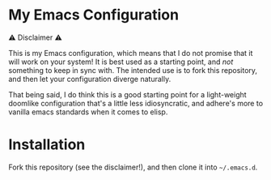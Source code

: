 * My Emacs Configuration
⚠️ Disclaimer ⚠️

This is my Emacs configuration, which means that I do not promise that
it will work on your system! It is best used as a starting point, and
/not/ something to keep in sync with. The intended use is to fork this
repository, and then let your configuration diverge naturally.

That being said, I do think this is a good starting point for a light-weight
doomlike configuration that's a little less idiosyncratic, and
adhere's more to vanilla emacs standards when it comes to elisp.
* Installation
Fork this repository (see the disclaimer!), and then clone it into =~/.emacs.d=.
